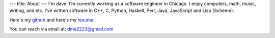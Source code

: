 ---
title: About
---
I'm dave. I'm currently working as a software engineer in Chicago. I enjoy computers, math, music, writing, and etc. I've written software in C++, C, Python, Haskell, Perl, Java, JavaScript and Lisp (Scheme).

Here's my `github <https://github.com/notdave22/>`_ and here's my `resume <images/resume2.pdf>`_.

You can reach via email at: dme2223@gmail.com

